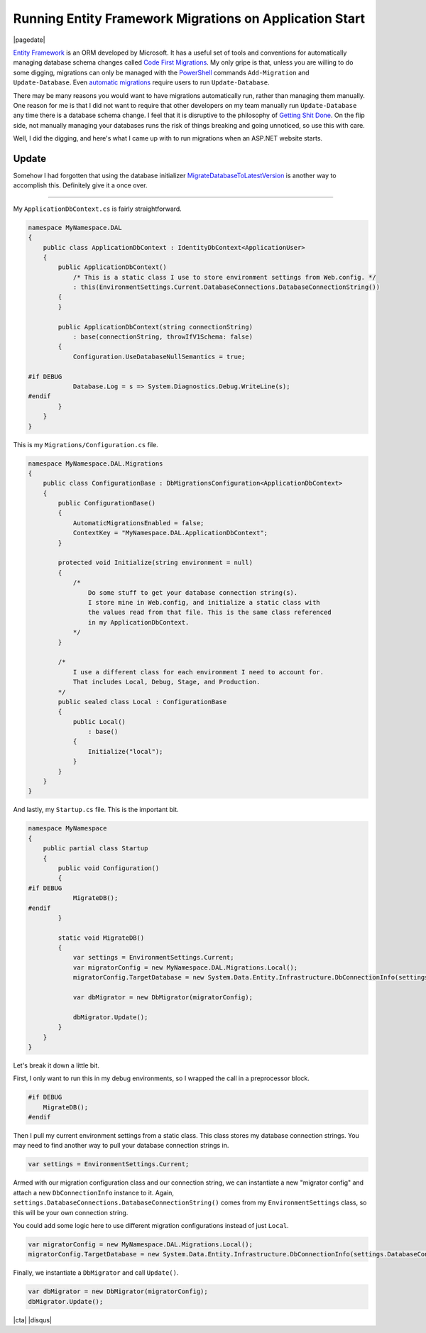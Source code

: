 .. meta::
    :date: 2014-11-28

Running Entity Framework Migrations on Application Start
========================================================

|pagedate|

.. tags:: C#, Entity Framework, ASP.NET, .NET

`Entity Framework <https://www.asp.net/entity-framework>`_ is an ORM developed by Microsoft. It has a useful set of tools and conventions for automatically managing database schema changes called `Code First Migrations <http://msdn.microsoft.com/en-us/data/jj591621.aspx>`_. My only gripe is that, unless you are willing to do some digging, migrations can only be managed with the `PowerShell <http://microsoft.com/powershell>`_ commands ``Add-Migration`` and ``Update-Database``. Even `automatic migrations <http://msdn.microsoft.com/en-us/data/jj554735.aspx>`_ require users to run ``Update-Database``.

There may be many reasons you would want to have migrations automatically run, rather than managing them manually. One reason for me is that I did not want to require that other developers on my team manually run ``Update-Database`` any time there is a database schema change. I feel that it is disruptive to the philosophy of `Getting Shit Done <https://www.amazon.com/Getting-Things-Done-Stress-Free-Productivity/dp/0142000280>`_. On the flip side, not manually managing your databases runs the risk of things breaking and going unnoticed, so use this with care.

Well, I did the digging, and here's what I came up with to run migrations when an ASP.NET website starts.

Update
------

Somehow I had forgotten that using the database initializer `MigrateDatabaseToLatestVersion <http://msdn.microsoft.com/en-us/library/hh829293%28v=vs.113%29.aspx>`_ is another way to accomplish this. Definitely give it a once over.

----

My ``ApplicationDbContext.cs`` is fairly straightforward.

.. code-block:: csharp
   
    namespace MyNamespace.DAL  
    {
        public class ApplicationDbContext : IdentityDbContext<ApplicationUser>
        {
            public ApplicationDbContext()
                /* This is a static class I use to store environment settings from Web.config. */
                : this(EnvironmentSettings.Current.DatabaseConnections.DatabaseConnectionString())
            {
            }

            public ApplicationDbContext(string connectionString)
                : base(connectionString, throwIfV1Schema: false)
            {
                Configuration.UseDatabaseNullSemantics = true;

    #if DEBUG
                Database.Log = s => System.Diagnostics.Debug.WriteLine(s);
    #endif
            }
        }
    }
    
This is my ``Migrations/Configuration.cs`` file.

.. code-block:: csharp

    namespace MyNamespace.DAL.Migrations  
    {
        public class ConfigurationBase : DbMigrationsConfiguration<ApplicationDbContext>
        {
            public ConfigurationBase()
            {
                AutomaticMigrationsEnabled = false;
                ContextKey = "MyNamespace.DAL.ApplicationDbContext";
            }

            protected void Initialize(string environment = null)
            {
                /*
                    Do some stuff to get your database connection string(s).
                    I store mine in Web.config, and initialize a static class with
                    the values read from that file. This is the same class referenced
                    in my ApplicationDbContext.
                */
            }

            /*
                I use a different class for each environment I need to account for.
                That includes Local, Debug, Stage, and Production.
            */
            public sealed class Local : ConfigurationBase
            {
                public Local()
                    : base()
                {
                    Initialize("local");
                }
            }
        }
    }

And lastly, my ``Startup.cs`` file. This is the important bit.

.. code-block:: csharp

    namespace MyNamespace  
    {
        public partial class Startup
        {
            public void Configuration()
            {
    #if DEBUG
                MigrateDB();
    #endif
            }

            static void MigrateDB()
            {
                var settings = EnvironmentSettings.Current;
                var migratorConfig = new MyNamespace.DAL.Migrations.Local();
                migratorConfig.TargetDatabase = new System.Data.Entity.Infrastructure.DbConnectionInfo(settings.DatabaseConnections.DatabaseConnectionString(), "System.Data.SqlClient");

                var dbMigrator = new DbMigrator(migratorConfig);

                dbMigrator.Update();
            }
        }
    }

Let's break it down a little bit.

First, I only want to run this in my debug environments, so I wrapped the call in a preprocessor block.

.. code-block:: csharp

    #if DEBUG
        MigrateDB();
    #endif

Then I pull my current environment settings from a static class. This class stores my database connection strings. You may need to find another way to pull your database connection strings in.

.. code-block:: csharp
   
    var settings = EnvironmentSettings.Current;  

Armed with our migration configuration class and our connection string, we can instantiate a new "migrator config" and attach a new ``DbConnectionInfo`` instance to it.
Again, ``settings.DatabaseConnections.DatabaseConnectionString()`` comes from my ``EnvironmentSettings`` class, so this will be your own connection string.

You could add some logic here to use different migration configurations instead of just ``Local``.

.. code-block:: csharp

    var migratorConfig = new MyNamespace.DAL.Migrations.Local();  
    migratorConfig.TargetDatabase = new System.Data.Entity.Infrastructure.DbConnectionInfo(settings.DatabaseConnections.DatabaseConnectionString(), "System.Data.SqlClient");  

Finally, we instantiate a ``DbMigrator`` and call ``Update()``.
 
.. code-block:: csharp

    var dbMigrator = new DbMigrator(migratorConfig);  
    dbMigrator.Update();  

|cta|
|disqus|
